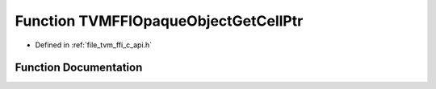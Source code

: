 .. _exhale_function_c__api_8h_1a3253bbf35e2ad1361b2ce1de13d2c9b2:

Function TVMFFIOpaqueObjectGetCellPtr
=====================================

- Defined in :ref:`file_tvm_ffi_c_api.h`


Function Documentation
----------------------


.. doxygenfunction:: TVMFFIOpaqueObjectGetCellPtr(TVMFFIObjectHandle)
   :project: tvm-ffi